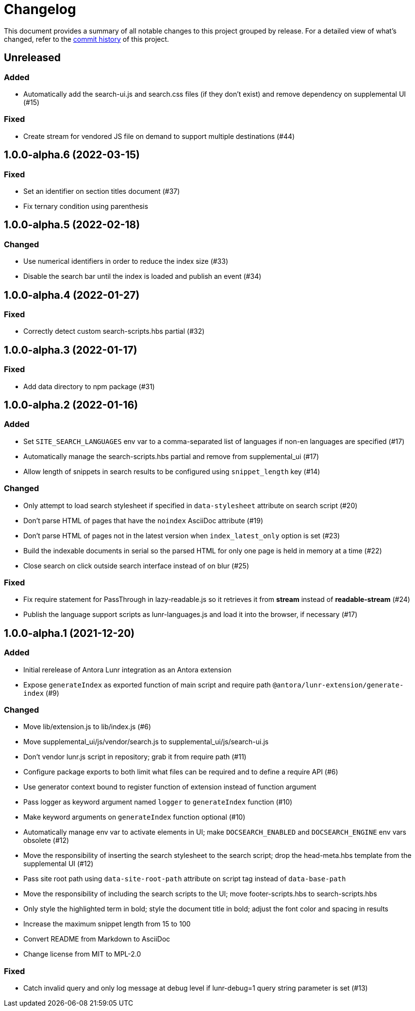 = Changelog
:url-repo: https://gitlab.com/antora/antora-lunr-extension

This document provides a summary of all notable changes to this project grouped by release.
For a detailed view of what's changed, refer to the {url-repo}/commits[commit history] of this project.

== Unreleased

=== Added

* Automatically add the search-ui.js and search.css files (if they don't exist) and remove dependency on supplemental UI (#15)

=== Fixed

* Create stream for vendored JS file on demand to support multiple destinations (#44)

== 1.0.0-alpha.6 (2022-03-15)

=== Fixed

* Set an identifier on section titles document (#37)
* Fix ternary condition using parenthesis

== 1.0.0-alpha.5 (2022-02-18)

=== Changed

* Use numerical identifiers in order to reduce the index size (#33)
* Disable the search bar until the index is loaded and publish an event (#34)

== 1.0.0-alpha.4 (2022-01-27)

=== Fixed

* Correctly detect custom search-scripts.hbs partial (#32)

== 1.0.0-alpha.3 (2022-01-17)

=== Fixed

* Add data directory to npm package (#31)

== 1.0.0-alpha.2 (2022-01-16)

=== Added

* Set `SITE_SEARCH_LANGUAGES` env var to a comma-separated list of languages if non-en languages are specified (#17)
* Automatically manage the search-scripts.hbs partial and remove from supplemental_ui (#17)
* Allow length of snippets in search results to be configured using `snippet_length` key (#14)

=== Changed

* Only attempt to load search stylesheet if specified in `data-stylesheet` attribute on search script (#20)
* Don't parse HTML of pages that have the `noindex` AsciiDoc attribute (#19)
* Don't parse HTML of pages not in the latest version when `index_latest_only` option is set (#23)
* Build the indexable documents in serial so the parsed HTML for only one page is held in memory at a time (#22)
* Close search on click outside search interface instead of on blur (#25)

=== Fixed

* Fix require statement for PassThrough in lazy-readable.js so it retrieves it from *stream* instead of *readable-stream* (#24)
* Publish the language support scripts as lunr-languages.js and load it into the browser, if necessary (#17)

== 1.0.0-alpha.1 (2021-12-20)

=== Added

* Initial rerelease of Antora Lunr integration as an Antora extension
* Expose `generateIndex` as exported function of main script and require path `@antora/lunr-extension/generate-index` (#9)

=== Changed

* Move lib/extension.js to lib/index.js (#6)
* Move supplemental_ui/js/vendor/search.js to supplemental_ui/js/search-ui.js
* Don't vendor lunr.js script in repository; grab it from require path (#11)
* Configure package exports to both limit what files can be required and to define a require API (#6)
* Use generator context bound to register function of extension instead of function argument
* Pass logger as keyword argument named `logger` to `generateIndex` function (#10)
* Make keyword arguments on `generateIndex` function optional (#10)
* Automatically manage env var to activate elements in UI; make `DOCSEARCH_ENABLED` and `DOCSEARCH_ENGINE` env vars obsolete (#12)
* Move the responsibility of inserting the search stylesheet to the search script; drop the head-meta.hbs template from the supplemental UI (#12)
* Pass site root path using `data-site-root-path` attribute on script tag instead of `data-base-path`
* Move the responsibility of including the search scripts to the UI; move footer-scripts.hbs to search-scripts.hbs
* Only style the highlighted term in bold; style the document title in bold; adjust the font color and spacing in results
* Increase the maximum snippet length from 15 to 100
* Convert README from Markdown to AsciiDoc
* Change license from MIT to MPL-2.0

=== Fixed

* Catch invalid query and only log message at debug level if lunr-debug=1 query string parameter is set (#13)
